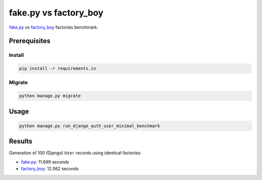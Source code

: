 fake.py vs factory_boy
======================
.. _factory_boy: https://factoryboy.readthedocs.io/
.. _fake.py: https://fakepy.readthedocs.io/

`fake.py`_ vs `factory_boy`_ factories benchmark.

Prerequisites
-------------
Install
~~~~~~~
.. code-block:: sh

    pip install -r requirements.in

Migrate
~~~~~~~
.. code-block:: sh

    python manage.py migrate

Usage
-----
.. code-block:: sh

    python manage.py run_django_auth_user_minimal_benchmark

Results
-------
Generation of 100 (Django) ``User`` records using identical factories:

- `fake.py`_: 11.699 seconds
- `factory_boy`_: 12.062 seconds
